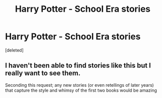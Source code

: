 #+TITLE: Harry Potter - School Era stories

* Harry Potter - School Era stories
:PROPERTIES:
:Score: 7
:DateUnix: 1575669451.0
:DateShort: 2019-Dec-07
:FlairText: Request
:END:
[deleted]


** I haven't been able to find stories like this but I really want to see them.

Seconding this request; any new stories (or even retellings of later years) that capture the style and whimsy of the first two books would be amazing
:PROPERTIES:
:Author: wizzard-of-time
:Score: 1
:DateUnix: 1575798914.0
:DateShort: 2019-Dec-08
:END:
